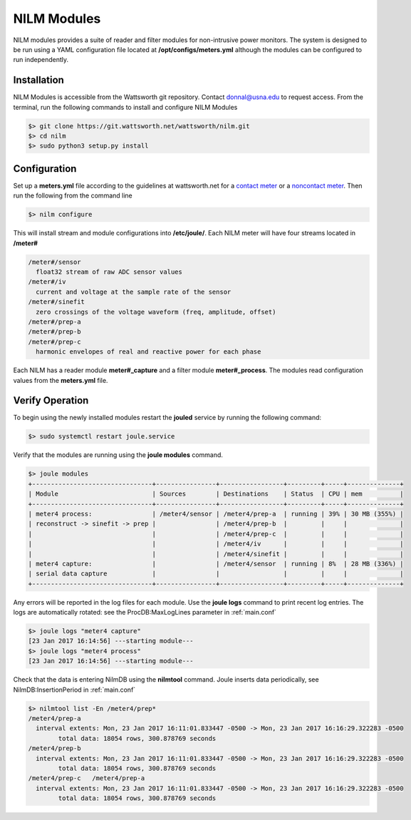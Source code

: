 ============
NILM Modules
============

NILM modules provides a suite of reader and filter modules for
non-intrusive power monitors. The system is designed to be run using
a YAML configuration file located at **/opt/configs/meters.yml** although
the modules can be configured to run independently.

Installation
------------
NILM Modules is accessible from the Wattsworth git repository. Contact
donnal@usna.edu to request access.  From the terminal, run the
following commands to install and configure NILM Modules


.. code-block:: bash

   $> git clone https://git.wattsworth.net/wattsworth/nilm.git
   $> cd nilm
   $> sudo python3 setup.py install


Configuration
-------------
Set up a **meters.yml** file according to the guidelines at wattsworth.net for a `contact meter`_
or a `noncontact meter`_. Then run the following from the command line

.. code-block:: bash

		$> nilm configure

This will install stream and module configurations into **/etc/joule/**. Each NILM meter
will have four streams located in **/meter#**

.. code-block:: none

		/meter#/sensor
		  float32 stream of raw ADC sensor values
		/meter#/iv
		  current and voltage at the sample rate of the sensor
		/meter#/sinefit
		  zero crossings of the voltage waveform (freq, amplitude, offset)
		/meter#/prep-a
		/meter#/prep-b
		/meter#/prep-c
		  harmonic envelopes of real and reactive power for each phase
		
Each NILM has a reader module **meter#_capture** and a filter module
**meter#_process**. The modules read configuration values from the
**meters.yml** file.


Verify Operation
----------------
To begin using the newly installed modules restart the **jouled** service by
running the following command:

.. code-block:: bash

		$> sudo systemctl restart joule.service

Verify that the modules are running using the **joule modules** command.

.. code-block:: bash

  $> joule modules
  +--------------------------------+----------------+-----------------+---------+-----+--------------+
  | Module                         | Sources        | Destinations    | Status  | CPU | mem          |
  +--------------------------------+----------------+-----------------+---------+-----+--------------+
  | meter4 process:                | /meter4/sensor | /meter4/prep-a  | running | 39% | 30 MB (355%) |
  | reconstruct -> sinefit -> prep |                | /meter4/prep-b  |         |     |              |
  |                                |                | /meter4/prep-c  |         |     |              |
  |                                |                | /meter4/iv      |         |     |              |
  |                                |                | /meter4/sinefit |         |     |              |
  | meter4 capture:                |                | /meter4/sensor  | running | 8%  | 28 MB (336%) |
  | serial data capture            |                |                 |         |     |              |
  +--------------------------------+----------------+-----------------+---------+-----+--------------+

Any errors will be reported in the log files for each module. Use the
**joule logs** command to print recent log entries. The logs are
automatically rotated: see the ProcDB:MaxLogLines parameter in :ref:`main.conf`

.. code-block:: bash

		   $> joule logs "meter4 capture"
		   [23 Jan 2017 16:14:56] ---starting module---
		   $> joule logs "meter4 process"
		   [23 Jan 2017 16:14:56] ---starting module---

Check that the data is entering NilmDB using the **nilmtool** command. Joule inserts data periodically, see NilmDB:InsertionPeriod in :ref:`main.conf`

.. code-block:: bash
		
   $> nilmtool list -En /meter4/prep*
   /meter4/prep-a
     interval extents: Mon, 23 Jan 2017 16:11:01.833447 -0500 -> Mon, 23 Jan 2017 16:16:29.322283 -0500
           total data: 18054 rows, 300.878769 seconds
   /meter4/prep-b
     interval extents: Mon, 23 Jan 2017 16:11:01.833447 -0500 -> Mon, 23 Jan 2017 16:16:29.322283 -0500
           total data: 18054 rows, 300.878769 seconds
   /meter4/prep-c   /meter4/prep-a
     interval extents: Mon, 23 Jan 2017 16:11:01.833447 -0500 -> Mon, 23 Jan 2017 16:16:29.322283 -0500
           total data: 18054 rows, 300.878769 seconds

.. _contact meter: https://www.wattsworth.net/help/software#config-contact
.. _noncontact meter: https://www.wattsworth.net/help/software#config-noncontact
